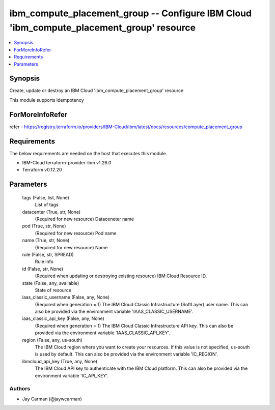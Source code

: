 
ibm_compute_placement_group -- Configure IBM Cloud 'ibm_compute_placement_group' resource
=========================================================================================

.. contents::
   :local:
   :depth: 1


Synopsis
--------

Create, update or destroy an IBM Cloud 'ibm_compute_placement_group' resource

This module supports idempotency


ForMoreInfoRefer
----------------
refer - https://registry.terraform.io/providers/IBM-Cloud/ibm/latest/docs/resources/compute_placement_group

Requirements
------------
The below requirements are needed on the host that executes this module.

- IBM-Cloud terraform-provider-ibm v1.26.0
- Terraform v0.12.20



Parameters
----------

  tags (False, list, None)
    List of tags


  datacenter (True, str, None)
    (Required for new resource) Dataceneter name


  pod (True, str, None)
    (Required for new resource) Pod name


  name (True, str, None)
    (Required for new resource) Name


  rule (False, str, SPREAD)
    Rule info


  id (False, str, None)
    (Required when updating or destroying existing resource) IBM Cloud Resource ID.


  state (False, any, available)
    State of resource


  iaas_classic_username (False, any, None)
    (Required when generation = 1) The IBM Cloud Classic Infrastructure (SoftLayer) user name. This can also be provided via the environment variable 'IAAS_CLASSIC_USERNAME'.


  iaas_classic_api_key (False, any, None)
    (Required when generation = 1) The IBM Cloud Classic Infrastructure API key. This can also be provided via the environment variable 'IAAS_CLASSIC_API_KEY'.


  region (False, any, us-south)
    The IBM Cloud region where you want to create your resources. If this value is not specified, us-south is used by default. This can also be provided via the environment variable 'IC_REGION'.


  ibmcloud_api_key (True, any, None)
    The IBM Cloud API key to authenticate with the IBM Cloud platform. This can also be provided via the environment variable 'IC_API_KEY'.













Authors
~~~~~~~

- Jay Carman (@jaywcarman)

